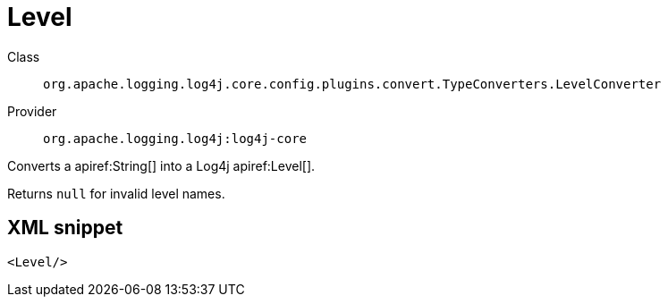 ////
Licensed to the Apache Software Foundation (ASF) under one or more
contributor license agreements. See the NOTICE file distributed with
this work for additional information regarding copyright ownership.
The ASF licenses this file to You under the Apache License, Version 2.0
(the "License"); you may not use this file except in compliance with
the License. You may obtain a copy of the License at

    https://www.apache.org/licenses/LICENSE-2.0

Unless required by applicable law or agreed to in writing, software
distributed under the License is distributed on an "AS IS" BASIS,
WITHOUT WARRANTIES OR CONDITIONS OF ANY KIND, either express or implied.
See the License for the specific language governing permissions and
limitations under the License.
////

[#org_apache_logging_log4j_core_config_plugins_convert_TypeConverters_LevelConverter]
= Level

Class:: `org.apache.logging.log4j.core.config.plugins.convert.TypeConverters.LevelConverter`
Provider:: `org.apache.logging.log4j:log4j-core`


Converts a apiref:String[] into a Log4j apiref:Level[].

Returns `null` for invalid level names.

[#org_apache_logging_log4j_core_config_plugins_convert_TypeConverters_LevelConverter-XML-snippet]
== XML snippet
[source, xml]
----
<Level/>
----
